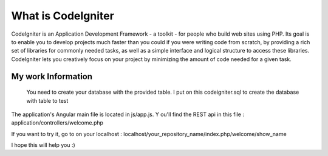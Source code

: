 ###################
What is CodeIgniter
###################

CodeIgniter is an Application Development Framework - a toolkit - for people
who build web sites using PHP. Its goal is to enable you to develop projects
much faster than you could if you were writing code from scratch, by providing
a rich set of libraries for commonly needed tasks, as well as a simple
interface and logical structure to access these libraries. CodeIgniter lets
you creatively focus on your project by minimizing the amount of code needed
for a given task.

*******************
My work Information
*******************

 You need to create your database with the provided table. I put on this codeigniter.sql to create the database with table to test
The application's Angular main file is located in js/app.js. Y
ou'll  find the REST api in this file : application/controllers/welcome.php                  

If you want to try it,  go to on your localhost : localhost/your_repository_name/index.php/welcome/show_name

I hope this will help you :) 
